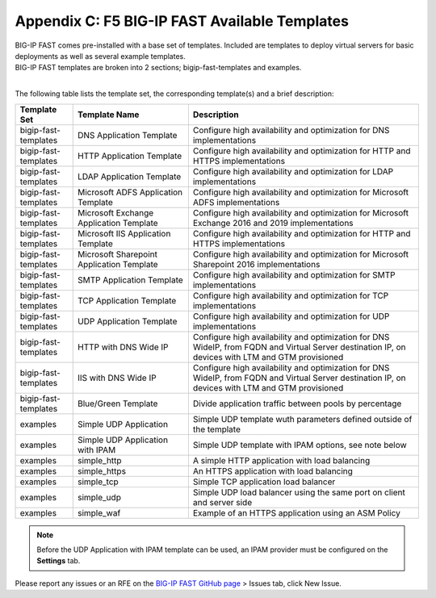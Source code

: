 .. _temp-list:

Appendix C: F5 BIG-IP FAST Available Templates
==============================================

| BIG-IP FAST comes pre-installed with a base set of templates. Included are templates to deploy virtual servers for basic deployments as well as several example templates. 
| BIG-IP FAST templates are broken into 2 sections; bigip-fast-templates and examples. 
|

The following table lists the template set, the corresponding template(s) and a brief description:

.. list-table::
      :widths: 50 100 200
      :header-rows: 1

      * - Template Set
        - Template Name
        - Description

      * - bigip-fast-templates
        - DNS Application Template
        - Configure high availability and optimization for DNS implementations

      * - bigip-fast-templates
        - HTTP Application Template
        - Configure high availability and optimization for HTTP and HTTPS implementations

      * - bigip-fast-templates
        - LDAP Application Template
        - Configure high availability and optimization for LDAP implementations

      * - bigip-fast-templates
        - Microsoft ADFS Application Template
        - Configure high availability and optimization for Microsoft ADFS implementations

      * - bigip-fast-templates
        - Microsoft Exchange Application Template
        - Configure high availability and optimization for Microsoft Exchange 2016 and 2019 implementations

      * - bigip-fast-templates
        - Microsoft IIS Application Template
        - Configure high availability and optimization for HTTP and HTTPS implementations
      
      * - bigip-fast-templates
        - Microsoft Sharepoint Application Template
        - Configure high availability and optimization for Microsoft Sharepoint 2016 implementations

      * - bigip-fast-templates
        - SMTP Application Template
        - Configure high availability and optimization for SMTP implementations

      * - bigip-fast-templates
        - TCP Application Template
        - Configure high availability and optimization for TCP implementations
      
      * - bigip-fast-templates
        - UDP Application Template
        - Configure high availability and optimization for UDP implementations

      * - bigip-fast-templates
        - HTTP with DNS Wide IP
        - Configure high availability and optimization for DNS WideIP, from FQDN and Virtual Server destination IP, on devices with LTM and GTM provisioned      
      
      * - bigip-fast-templates
        - IIS with DNS Wide IP
        - Configure high availability and optimization for DNS WideIP, from FQDN and Virtual Server destination IP, on devices with LTM and GTM provisioned

      * - bigip-fast-templates
        - Blue/Green Template
        - Divide application traffic between pools by percentage        

      * - examples
        - Simple UDP Application
        - Simple UDP template wuth parameters defined outside of the template

      * - examples
        - Simple UDP Application with IPAM
        - Simple UDP template with IPAM options, see note below
   
      * - examples
        - simple_http
        - A simple HTTP application with load balancing

      * - examples
        - simple_https
        - An HTTPS application with load balancing

      * - examples
        - simple_tcp
        - Simple TCP application load balancer

      * - examples
        - simple_udp
        - Simple UDP load balancer using the same port on client and server side

      * - examples
        - simple_waf
        - Example of an HTTPS application using an ASM Policy

.. NOTE:: Before the UDP Application with IPAM template can be used, an IPAM provider must be configured on the **Settings** tab.

Please report any issues or an RFE on the `BIG-IP FAST GitHub page <https://github.com/F5Networks/f5-appsvcs-templates>`_ > Issues tab, click New Issue.